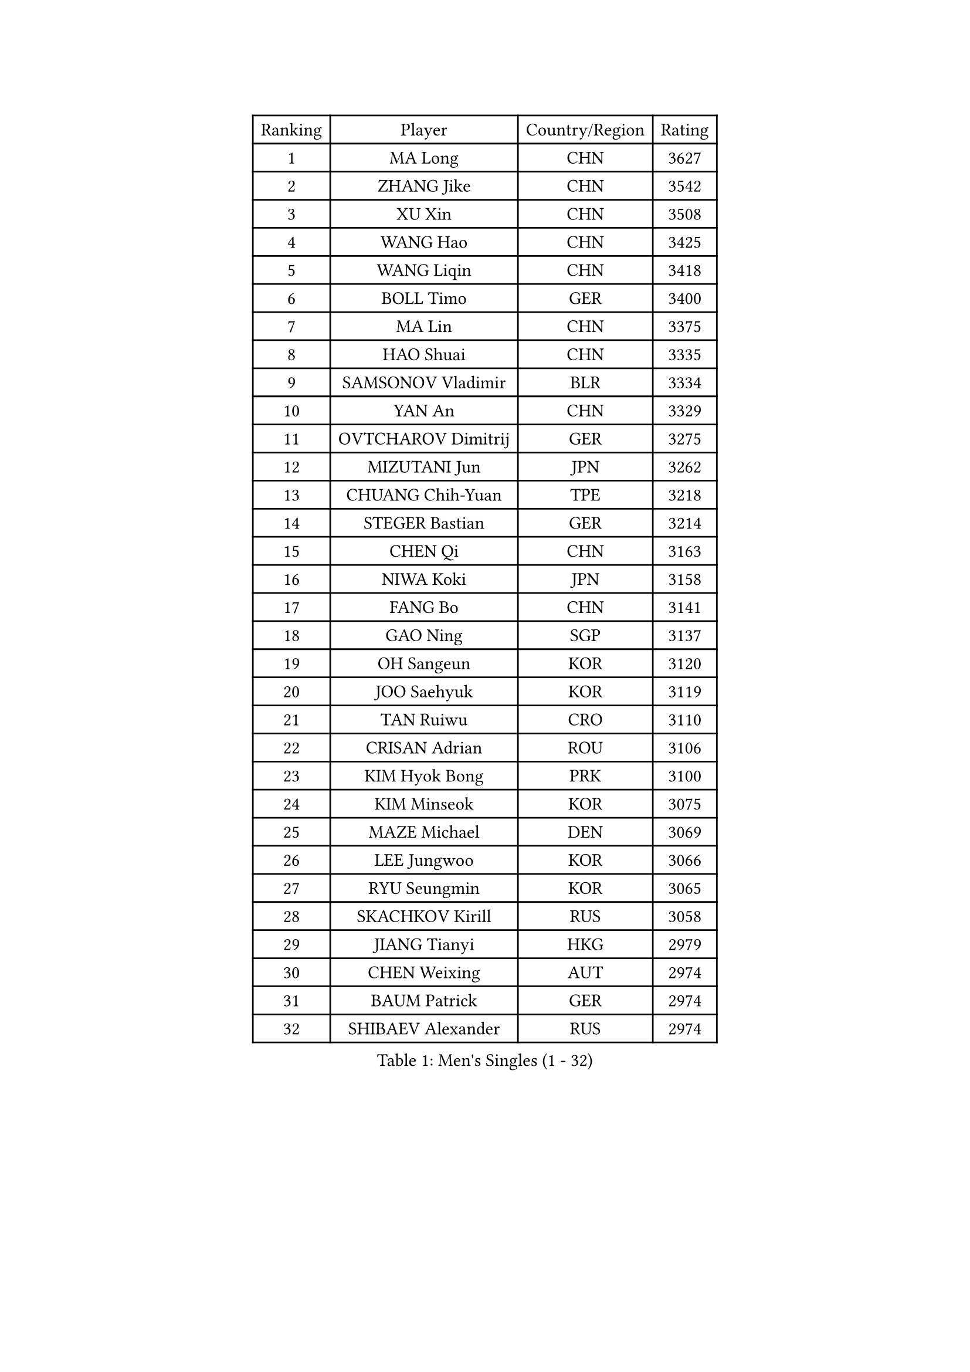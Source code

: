 
#set text(font: ("Courier New", "NSimSun"))
#figure(
  caption: "Men's Singles (1 - 32)",
    table(
      columns: 4,
      [Ranking], [Player], [Country/Region], [Rating],
      [1], [MA Long], [CHN], [3627],
      [2], [ZHANG Jike], [CHN], [3542],
      [3], [XU Xin], [CHN], [3508],
      [4], [WANG Hao], [CHN], [3425],
      [5], [WANG Liqin], [CHN], [3418],
      [6], [BOLL Timo], [GER], [3400],
      [7], [MA Lin], [CHN], [3375],
      [8], [HAO Shuai], [CHN], [3335],
      [9], [SAMSONOV Vladimir], [BLR], [3334],
      [10], [YAN An], [CHN], [3329],
      [11], [OVTCHAROV Dimitrij], [GER], [3275],
      [12], [MIZUTANI Jun], [JPN], [3262],
      [13], [CHUANG Chih-Yuan], [TPE], [3218],
      [14], [STEGER Bastian], [GER], [3214],
      [15], [CHEN Qi], [CHN], [3163],
      [16], [NIWA Koki], [JPN], [3158],
      [17], [FANG Bo], [CHN], [3141],
      [18], [GAO Ning], [SGP], [3137],
      [19], [OH Sangeun], [KOR], [3120],
      [20], [JOO Saehyuk], [KOR], [3119],
      [21], [TAN Ruiwu], [CRO], [3110],
      [22], [CRISAN Adrian], [ROU], [3106],
      [23], [KIM Hyok Bong], [PRK], [3100],
      [24], [KIM Minseok], [KOR], [3075],
      [25], [MAZE Michael], [DEN], [3069],
      [26], [LEE Jungwoo], [KOR], [3066],
      [27], [RYU Seungmin], [KOR], [3065],
      [28], [SKACHKOV Kirill], [RUS], [3058],
      [29], [JIANG Tianyi], [HKG], [2979],
      [30], [CHEN Weixing], [AUT], [2974],
      [31], [BAUM Patrick], [GER], [2974],
      [32], [SHIBAEV Alexander], [RUS], [2974],
    )
  )#pagebreak()

#set text(font: ("Courier New", "NSimSun"))
#figure(
  caption: "Men's Singles (33 - 64)",
    table(
      columns: 4,
      [Ranking], [Player], [Country/Region], [Rating],
      [33], [LUNDQVIST Jens], [SWE], [2961],
      [34], [TAKAKIWA Taku], [JPN], [2952],
      [35], [GIONIS Panagiotis], [GRE], [2949],
      [36], [JEOUNG Youngsik], [KOR], [2946],
      [37], [SUSS Christian], [GER], [2942],
      [38], [GACINA Andrej], [CRO], [2933],
      [39], [SCHLAGER Werner], [AUT], [2927],
      [40], [ALAMIYAN Noshad], [IRI], [2926],
      [41], [FREITAS Marcos], [POR], [2925],
      [42], [GARDOS Robert], [AUT], [2918],
      [43], [FEGERL Stefan], [AUT], [2915],
      [44], [PITCHFORD Liam], [ENG], [2900],
      [45], [MONTEIRO Joao], [POR], [2900],
      [46], [TOKIC Bojan], [SLO], [2898],
      [47], [GORAK Daniel], [POL], [2892],
      [48], [#text(gray, "JANG Song Man")], [PRK], [2891],
      [49], [CHAN Kazuhiro], [JPN], [2884],
      [50], [LEUNG Chu Yan], [HKG], [2868],
      [51], [MATSUDAIRA Kenta], [JPN], [2867],
      [52], [#text(gray, "YOON Jaeyoung")], [KOR], [2867],
      [53], [WANG Eugene], [CAN], [2865],
      [54], [CHTCHETININE Evgueni], [BLR], [2863],
      [55], [YOSHIDA Kaii], [JPN], [2859],
      [56], [KISHIKAWA Seiya], [JPN], [2859],
      [57], [APOLONIA Tiago], [POR], [2851],
      [58], [MATTENET Adrien], [FRA], [2850],
      [59], [ZHOU Yu], [CHN], [2847],
      [60], [PERSSON Jorgen], [SWE], [2846],
      [61], [ZHAN Jian], [SGP], [2842],
      [62], [JEVTOVIC Marko], [SRB], [2842],
      [63], [LEE Sang Su], [KOR], [2841],
      [64], [CHEN Chien-An], [TPE], [2835],
    )
  )#pagebreak()

#set text(font: ("Courier New", "NSimSun"))
#figure(
  caption: "Men's Singles (65 - 96)",
    table(
      columns: 4,
      [Ranking], [Player], [Country/Region], [Rating],
      [65], [TANG Peng], [HKG], [2830],
      [66], [MATSUDAIRA Kenji], [JPN], [2828],
      [67], [JEONG Sangeun], [KOR], [2826],
      [68], [KARAKASEVIC Aleksandar], [SRB], [2818],
      [69], [KREANGA Kalinikos], [GRE], [2818],
      [70], [SEO Hyundeok], [KOR], [2816],
      [71], [LIN Gaoyuan], [CHN], [2804],
      [72], [SMIRNOV Alexey], [RUS], [2799],
      [73], [SVENSSON Robert], [SWE], [2791],
      [74], [GERELL Par], [SWE], [2788],
      [75], [JAKAB Janos], [HUN], [2780],
      [76], [KIM Junghoon], [KOR], [2775],
      [77], [ACHANTA Sharath Kamal], [IND], [2775],
      [78], [VLASOV Grigory], [RUS], [2774],
      [79], [FRANZISKA Patrick], [GER], [2769],
      [80], [PATTANTYUS Adam], [HUN], [2764],
      [81], [GROTH Jonathan], [DEN], [2757],
      [82], [VANG Bora], [TUR], [2757],
      [83], [#text(gray, "RUBTSOV Igor")], [RUS], [2751],
      [84], [HE Zhiwen], [ESP], [2745],
      [85], [ELOI Damien], [FRA], [2743],
      [86], [KARLSSON Kristian], [SWE], [2742],
      [87], [CHO Eonrae], [KOR], [2740],
      [88], [LIVENTSOV Alexey], [RUS], [2730],
      [89], [LEBESSON Emmanuel], [FRA], [2725],
      [90], [FILUS Ruwen], [GER], [2724],
      [91], [YOSHIMURA Maharu], [JPN], [2714],
      [92], [WANG Yang], [SVK], [2713],
      [93], [CIOTI Constantin], [ROU], [2708],
      [94], [KORBEL Petr], [CZE], [2707],
      [95], [LIN Ju], [DOM], [2695],
      [96], [LEGOUT Christophe], [FRA], [2685],
    )
  )#pagebreak()

#set text(font: ("Courier New", "NSimSun"))
#figure(
  caption: "Men's Singles (97 - 128)",
    table(
      columns: 4,
      [Ranking], [Player], [Country/Region], [Rating],
      [97], [GAUZY Simon], [FRA], [2683],
      [98], [HUANG Sheng-Sheng], [TPE], [2678],
      [99], [CHEN Feng], [SGP], [2673],
      [100], [PROKOPCOV Dmitrij], [CZE], [2670],
      [101], [#text(gray, "KIM Song Nam")], [PRK], [2669],
      [102], [YANG Zi], [SGP], [2660],
      [103], [#text(gray, "LI Ching")], [HKG], [2654],
      [104], [YIN Hang], [CHN], [2653],
      [105], [ANTHONY Amalraj], [IND], [2653],
      [106], [PRIMORAC Zoran], [CRO], [2651],
      [107], [FLORAS Robert], [POL], [2650],
      [108], [KONECNY Tomas], [CZE], [2647],
      [109], [SIMONCIK Josef], [CZE], [2647],
      [110], [HABESOHN Daniel], [AUT], [2645],
      [111], [MACHADO Carlos], [ESP], [2644],
      [112], [BOBOCICA Mihai], [ITA], [2643],
      [113], [BAI He], [SVK], [2641],
      [114], [DRINKHALL Paul], [ENG], [2641],
      [115], [KUZMIN Fedor], [RUS], [2633],
      [116], [IONESCU Ovidiu], [ROU], [2632],
      [117], [PETO Zsolt], [SRB], [2626],
      [118], [WU Chih-Chi], [TPE], [2624],
      [119], [NORDBERG Hampus], [SWE], [2624],
      [120], [ZWICKL Daniel], [HUN], [2623],
      [121], [WANG Zengyi], [POL], [2622],
      [122], [MATSUMOTO Cazuo], [BRA], [2620],
      [123], [LIU Song], [ARG], [2618],
      [124], [TOSIC Roko], [CRO], [2617],
      [125], [CHEUNG Yuk], [HKG], [2615],
      [126], [MURAMATSU Yuto], [JPN], [2610],
      [127], [ZHMUDENKO Yaroslav], [UKR], [2608],
      [128], [LAKEEV Vasily], [RUS], [2603],
    )
  )